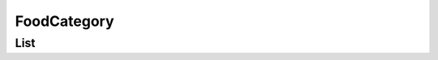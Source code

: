 ============
FoodCategory
============

List
====

.. http:get:: /v1/business/foodcategory/

    **Pagination disabled.**

    List the food categories.

    Authentication: :doc:`/authentication/employee`

    Serializer: :doc:`/serializers/global/defaultFoodCategory`

    :resheader Content-Type: application/json

    :statuscode 200: no error
    :statuscode 403: authentication failed
